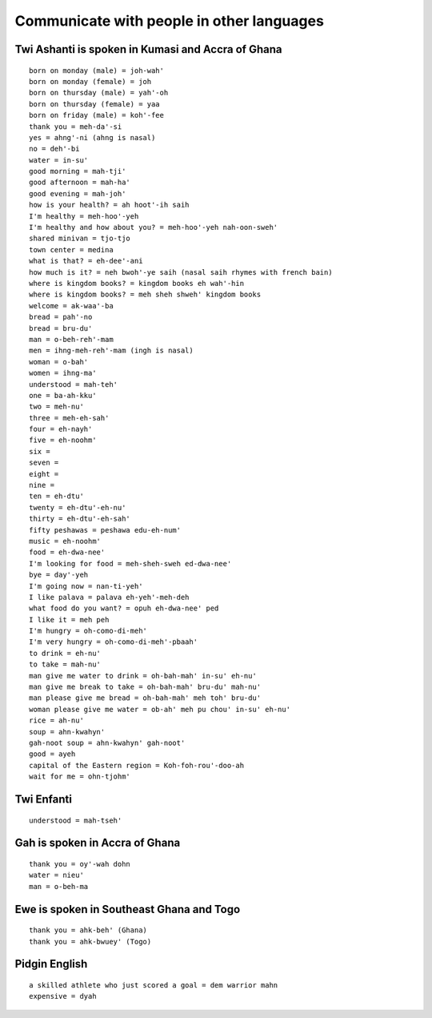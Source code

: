 Communicate with people in other languages
==========================================


Twi Ashanti is spoken in Kumasi and Accra of Ghana
--------------------------------------------------
::

    born on monday (male) = joh-wah'
    born on monday (female) = joh
    born on thursday (male) = yah'-oh
    born on thursday (female) = yaa
    born on friday (male) = koh'-fee
    thank you = meh-da'-si
    yes = ahng'-ni (ahng is nasal)
    no = deh'-bi
    water = in-su'
    good morning = mah-tji'
    good afternoon = mah-ha'
    good evening = mah-joh'
    how is your health? = ah hoot'-ih saih
    I'm healthy = meh-hoo'-yeh
    I'm healthy and how about you? = meh-hoo'-yeh nah-oon-sweh'
    shared minivan = tjo-tjo
    town center = medina
    what is that? = eh-dee'-ani
    how much is it? = neh bwoh'-ye saih (nasal saih rhymes with french bain)
    where is kingdom books? = kingdom books eh wah'-hin
    where is kingdom books? = meh sheh shweh' kingdom books
    welcome = ak-waa'-ba
    bread = pah'-no
    bread = bru-du'
    man = o-beh-reh'-mam
    men = ihng-meh-reh'-mam (ingh is nasal)
    woman = o-bah'
    women = ihng-ma'
    understood = mah-teh'
    one = ba-ah-kku'
    two = meh-nu'
    three = meh-eh-sah'
    four = eh-nayh'
    five = eh-noohm'
    six = 
    seven = 
    eight =
    nine =
    ten = eh-dtu'
    twenty = eh-dtu'-eh-nu'
    thirty = eh-dtu'-eh-sah'
    fifty peshawas = peshawa edu-eh-num'
    music = eh-noohm'
    food = eh-dwa-nee'
    I'm looking for food = meh-sheh-sweh ed-dwa-nee'
    bye = day'-yeh
    I'm going now = nan-ti-yeh'
    I like palava = palava eh-yeh'-meh-deh
    what food do you want? = opuh eh-dwa-nee' ped
    I like it = meh peh
    I'm hungry = oh-como-di-meh'
    I'm very hungry = oh-como-di-meh'-pbaah'
    to drink = eh-nu'
    to take = mah-nu'
    man give me water to drink = oh-bah-mah' in-su' eh-nu'
    man give me break to take = oh-bah-mah' bru-du' mah-nu'
    man please give me bread = oh-bah-mah' meh toh' bru-du'
    woman please give me water = ob-ah' meh pu chou' in-su' eh-nu'
    rice = ah-nu'
    soup = ahn-kwahyn'
    gah-noot soup = ahn-kwahyn' gah-noot'
    good = ayeh
    capital of the Eastern region = Koh-foh-rou'-doo-ah
    wait for me = ohn-tjohm'


Twi Enfanti
-----------
::

    understood = mah-tseh'


Gah is spoken in Accra of Ghana
-------------------------------
::

    thank you = oy'-wah dohn
    water = nieu'
    man = o-beh-ma


Ewe is spoken in Southeast Ghana and Togo
-----------------------------------------
::

    thank you = ahk-beh' (Ghana)
    thank you = ahk-bwuey' (Togo)


Pidgin English
--------------
::

    a skilled athlete who just scored a goal = dem warrior mahn
    expensive = dyah
